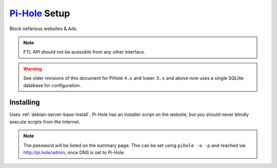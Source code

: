 .. _service-pihole-setup:

`Pi-Hole`_ Setup
################
Block nefarious websites & Ads.

.. gport:: Ports (Pi-Hole)
  :port:     53,
             80,
             443,
             67,
             547,
             4711-4720
  :protocol: UDP/TCP,
             TCP,
             TCP,
             UDP,
             UDP,
             TCP
  :type:     Public,
             Public,
             Public,
             Public,
             Public,
             Public
  :purpose:  DNS Service.,
             HTTP administration webface.,
             (Optional) HTTPS administration webface.,
             (Optional) DHCP Service.,
             (Optional) DHCPv6 Service.,
             (Optional) FTL API Service.
  :no_key_title:
  :no_caption:
  :no_launch:

.. note::
  FTL API should not be acessible from any other interface.

.. warning::
  See older revisions of this document for PiHole ``4.x`` and lower. ``5.x``
  and above now uses a single SQLlite database for configuration.

.. _service-pihole-file-locations:

.. gflocation:: Important File Locations (Pi-Hole)
  :file:    /etc/dnsmasq.d/*,
            /etc/hosts,
            /etc/lighthttpd/external.conf,
            /etc/pihole,
            /etc/pihole/SetupVars.conf,
            /etc/pihole/gravity.db
  :purpose: DNS masqerade settings.,
            Static host/IP lookup.,
            Pi-Hole web server configuration.,
            Configuration Data.,
            Startup Configuration Settings.,
            PiHole list/group/user settings.
  :no_key_title:
  :no_caption:
  :no_launch:

Installing
**********
Uses :ref:`debian-server-base-install`. Pi-Hole has an installer script on the
website, but you should never blindly execute scripts from the Internet.

.. code-block:: bash
  :caption: Download the GIT repository and run installer.

  sudo apt install curl git
  git clone --depth 1 https://github.com/pi-hole/pi-hole
  cd 'pi-hole/automated install/'
  sudo bash basic-install.sh

.. ggui:: Base Configuration
  :option:  Upstream DNS Provider,
            Third Party Lists,
            Protocols,
            Static IP Address,
            Web admin interface,
            Web Server (required for webface if no other server),
            Log Queries,
            Privacy Mode
  :setting: {ROUTER DNS SERVER},
            All,
            All,
            Use current DHCP settings,
            ☑,
            ☑,
            ☑,
            0
  :no_key_title:
  :no_section:
  :no_caption:
  :no_launch:

.. note::
  The *password* will be listed on the summary page. This can be set using
  ``pihole -a -p`` and reached via http://pi.hole/admin, once DNS is set to
  Pi-Hole.

.. _Pi-Hole: https://pi-hole.net/
